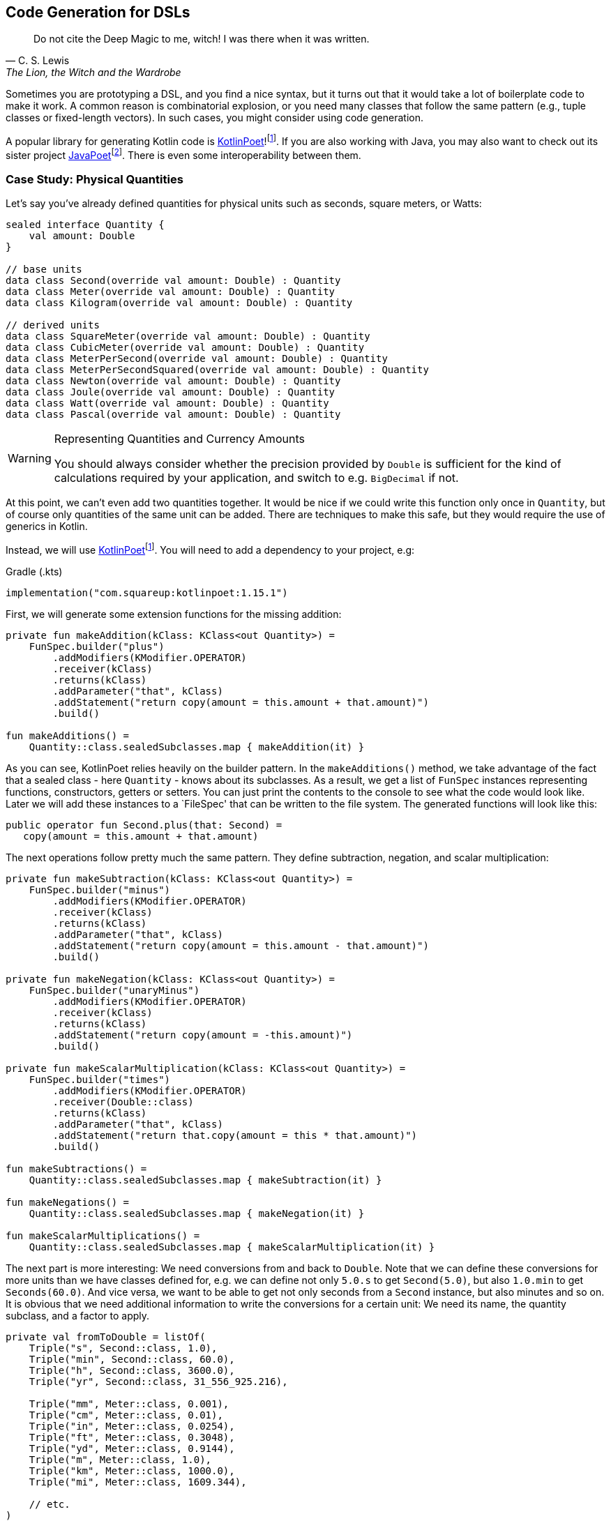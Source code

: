 :imagesdir: ./images

== Code Generation for DSLs (((Code Generation)))

> Do not cite the Deep Magic to me, witch! I was there when it was written.
-- C. S. Lewis, The Lion, the Witch and the Wardrobe

Sometimes you are prototyping a DSL, and you find a nice syntax, but it turns out that it would take a lot of boilerplate code to make it work. A common reason is combinatorial explosion, or you need many classes that follow the same pattern (e.g., tuple classes or fixed-length vectors). In such cases, you might consider using code generation.

A popular library for generating Kotlin code is https://square.github.io/kotlinpoet[KotlinPoet]!footnote:kotlinpoet[KotlinPoet: https://square.github.io/kotlinpoet](((KotlinPoet))). If you are also working with Java, you may also want to check out its sister project https://github.com/square/javapoet[JavaPoet]footnote:[JavaPoet: https://github.com/square/javapoet](((JavaPoet))). There is even some interoperability between them.

=== Case Study: Physical Quantities

Let's say you've already defined quantities for physical units such as seconds, square meters, or Watts:

[source,kotlin]
----
sealed interface Quantity {
    val amount: Double
}

// base units
data class Second(override val amount: Double) : Quantity
data class Meter(override val amount: Double) : Quantity
data class Kilogram(override val amount: Double) : Quantity

// derived units
data class SquareMeter(override val amount: Double) : Quantity
data class CubicMeter(override val amount: Double) : Quantity
data class MeterPerSecond(override val amount: Double) : Quantity
data class MeterPerSecondSquared(override val amount: Double) : Quantity
data class Newton(override val amount: Double) : Quantity
data class Joule(override val amount: Double) : Quantity
data class Watt(override val amount: Double) : Quantity
data class Pascal(override val amount: Double) : Quantity
----

[WARNING]
.Representing Quantities and Currency Amounts
====
You should always consider whether the precision provided by `Double` is sufficient for the kind of calculations required by your application, and switch to e.g. `BigDecimal` if not.
====

At this point, we can't even add two quantities together. It would be nice if we could write this function only once in `Quantity`, but of course only quantities of the same unit can be added. There are techniques to make this safe, but they would require the use of generics in Kotlin.

Instead, we will use https://square.github.io/kotlinpoet[KotlinPoet]footnote:kotlinpoet[]. You will need to add a dependency to your project, e.g:

[source,kotlin]
.Gradle (.kts)
----
implementation("com.squareup:kotlinpoet:1.15.1")
----

First, we will generate some extension functions for the missing addition:

[source,kotlin]
----
private fun makeAddition(kClass: KClass<out Quantity>) =
    FunSpec.builder("plus")
        .addModifiers(KModifier.OPERATOR)
        .receiver(kClass)
        .returns(kClass)
        .addParameter("that", kClass)
        .addStatement("return copy(amount = this.amount + that.amount)")
        .build()

fun makeAdditions() =
    Quantity::class.sealedSubclasses.map { makeAddition(it) }
----

As you can see, KotlinPoet relies heavily on the builder pattern. In the `makeAdditions()` method, we take advantage of the fact that a sealed class - here `Quantity` - knows about its subclasses. As a result, we get a list of `FunSpec` instances representing functions, constructors, getters or setters. You can just print the contents to the console to see what the code would look like. Later we will add these instances to a `FileSpec' that can be written to the file system. The generated functions will look like this:

[source,kotlin]
----
public operator fun Second.plus(that: Second) =
   copy(amount = this.amount + that.amount)
----

The next operations follow pretty much the same pattern. They define subtraction, negation, and scalar multiplication:

[source,kotlin]
----
private fun makeSubtraction(kClass: KClass<out Quantity>) =
    FunSpec.builder("minus")
        .addModifiers(KModifier.OPERATOR)
        .receiver(kClass)
        .returns(kClass)
        .addParameter("that", kClass)
        .addStatement("return copy(amount = this.amount - that.amount)")
        .build()

private fun makeNegation(kClass: KClass<out Quantity>) =
    FunSpec.builder("unaryMinus")
        .addModifiers(KModifier.OPERATOR)
        .receiver(kClass)
        .returns(kClass)
        .addStatement("return copy(amount = -this.amount)")
        .build()

private fun makeScalarMultiplication(kClass: KClass<out Quantity>) =
    FunSpec.builder("times")
        .addModifiers(KModifier.OPERATOR)
        .receiver(Double::class)
        .returns(kClass)
        .addParameter("that", kClass)
        .addStatement("return that.copy(amount = this * that.amount)")
        .build()

fun makeSubtractions() =
    Quantity::class.sealedSubclasses.map { makeSubtraction(it) }

fun makeNegations() =
    Quantity::class.sealedSubclasses.map { makeNegation(it) }

fun makeScalarMultiplications() =
    Quantity::class.sealedSubclasses.map { makeScalarMultiplication(it) }
----

The next part is more interesting: We need conversions from and back to `Double`. Note that we can define these conversions for more units than we have classes defined for, e.g. we can define not only `5.0.s` to get `Second(5.0)`, but also `1.0.min` to get `Seconds(60.0)`. And vice versa, we want to be able to get not only seconds from a `Second` instance, but also minutes and so on. It is obvious that we need additional information to write the conversions for a certain unit: We need its name, the quantity subclass, and a factor to apply.

[source,kotlin]
----
private val fromToDouble = listOf(
    Triple("s", Second::class, 1.0),
    Triple("min", Second::class, 60.0),
    Triple("h", Second::class, 3600.0),
    Triple("yr", Second::class, 31_556_925.216),

    Triple("mm", Meter::class, 0.001),
    Triple("cm", Meter::class, 0.01),
    Triple("in", Meter::class, 0.0254),
    Triple("ft", Meter::class, 0.3048),
    Triple("yd", Meter::class, 0.9144),
    Triple("m", Meter::class, 1.0),
    Triple("km", Meter::class, 1000.0),
    Triple("mi", Meter::class, 1609.344),

    // etc.
)
----

To make the DSL a bit more readable, we will generate extension properties instead of extension functions, so we don't have to use brackets. The generating functions look like this:

[source,kotlin]
----
private fun makeDoubleToQuantity(unit: String, kClass: KClass<out Quantity>, factor: Double) =
    PropertySpec.builder(unit, kClass)
        .receiver(Double::class)
        .getter(
            FunSpec.getterBuilder()
                .addStatement("return %T(this * %L)", kClass, factor)
                .build()
        )
        .build()

private fun makeQuantityToDouble(unit: String, kClass: KClass<out Quantity>, factor: Double) =
    PropertySpec.builder(unit, Double::class)
        .receiver(kClass)
        .getter(
            FunSpec.getterBuilder()
                .addStatement("return this.amount / %L", factor)
                .build()
        )
        .build()

fun makeDoubleToQuantities() =
    fromToDouble.map { (u, k, f) -> makeDoubleToQuantity(u, k, f) }

fun makeQuantityToDoubles() =
    fromToDouble.map { (u, k, f) -> makeQuantityToDouble(u, k, f) }

----

In case you were wondering about the `(u, k, f)` part: This is the destructuring syntax, which works e.g. for `Pair`, `Triple` and data classes. Here is an example of a generated pair of transformations:

[source,kotlin]
----
public val Double.kJ: Joule
  get() = Joule(this * 1000.0)

public val Joule.kJ: Double
  get() = this.amount / 1000.0
----

So far, we can generate a lot of boilerplate code, but for the next task - multiplying and dividing quantities - it would be extremely tedious to write the necessary code by hand, even for our modest example. If we have N physical units, the number of possible multiplications and divisions is of the order of N² (we won't implement all possible combinations, but it's still a lot). When we have such polynomial or even exponential growth, we are dealing with a combinatorial explosion.

To tackle this problem, we first need all valid multiplication equations. This could look like this, where the first two values of a triple are the types of the factors, and the third is the type of the product:

[source,kotlin]
----
val multiply = listOf(
    Triple(Meter::class, Meter::class, SquareMeter::class),
    Triple(Meter::class, SquareMeter::class, CubicMeter::class),
    Triple(MeterPerSecond::class, Second::class, Meter::class),
    Triple(MeterPerSecondSquared::class, Second::class, MeterPerSecond::class),
    Triple(MeterPerSecondSquared::class, Kilogram::class, Newton::class),
    Triple(Pascal::class, SquareMeter::class, Newton::class),
    Triple(Newton::class, Meter::class, Joule::class),
    Triple(Watt::class, Second::class, Joule::class),

    // etc.
)
----

Now we evaluate these equations for both multiplication and division. A slight complication is that we also want to add functions with swapped operands, but only if they are of different types:

[source,kotlin]
----
private fun makeMultiplication(
    in1: KClass<out Quantity>,
    in2: KClass<out Quantity>,
    out: KClass<out Quantity>
) = FunSpec.builder("times")
        .addModifiers(KModifier.OPERATOR)
        .receiver(in1)
        .returns(out)
        .addParameter("that", in2)
        .addStatement("return %T(this.amount * that.amount)", out)
        .build()

private fun makeDivision(
    in1: KClass<out Quantity>,
    in2: KClass<out Quantity>,
    out: KClass<out Quantity>
) = FunSpec.builder("div")
        .addModifiers(KModifier.OPERATOR)
        .receiver(in1)
        .returns(out)
        .addParameter("that", in2)
        .addStatement("return %T(this.amount / that.amount)", out)
        .build()

fun makeMultiplications() =
    multiply.flatMap { (in1, in2, out) ->
        when {
            in1 == in2 -> listOf(makeMultiplication(in1, in2, out))
            else -> listOf(
                makeMultiplication(in1, in2, out),
                makeMultiplication(in2, in1, out))
        }
    }

fun makeDivisions() =
    multiply.flatMap { (in1, in2, out) ->
        when {
            in1 == in2 -> listOf(makeDivision(out, in1, in2))
            else -> listOf(
                makeDivision(out, in1, in2),
                makeDivision(out, in2, in1))
        }
    }
----

This is the result of the function generation process:

[source,kotlin]
----
public operator fun Newton.times(that: Meter) =
    Joule(this.amount * that.amount)

public operator fun Meter.times(that: Newton) =
    Joule(this.amount * that.amount)

public operator fun Joule.div(that: Meter) =
    Newton(this.amount / that.amount)

public operator fun Joule.div(that: Newton) =
    Meter(this.amount / that.amount)

// etc.
----

To finish the DSL, we need to write the generated code to a file. For simplicity, we will write it right next to the generating file, but it is common to have separate directories for generated code. For convenience, I have added two extension functions to `FileSpec` that allow you to add multiple properties or functions at once:

[source,kotlin]
----
fun main() {
    FileSpec.builder("creativeDSLs.chapter_12.units", "generated")
        .addProperties(makeQuantityToAmounts())
        .addProperties(makeAmountToQuantities())
        .addFunctions(makeAdditions())
        .addFunctions(makeSubtractions())
        .addFunctions(makeNegations())
        .addFunctions(makeScalarMultiplications())
        .addFunctions(makeMultiplications())
        .addFunctions(makeDivisions())
        .build()
        .writeTo(Path.of("./src/main/kotlin/"))
}

fun FileSpec.Builder.addProperties(properties: List<PropertySpec>) =
    this.also { properties.forEach { this.addProperty(it) } }

fun FileSpec.Builder.addFunctions(functions: List<FunSpec>) =
    this.also { functions.forEach { this.addFunction(it) } }
----

As you can see, working with KotlinPoet is pretty straightforward. You use the various spec classes to assemble your code, and the `FileSpec` and `ClassSpec` classes allow you to write the file or class to the file system. Behind the scenes, KotlinPoet does a lot of work for you, such as managing imports or simplifying your code (e.g., converting function bodies with braces to expression syntax where possible).

With our generated DSL in place, we can now calculate physical quantities in a safe and convenient way, e.g:

[source,kotlin]
----
val acceleration = 30.0.m_s / 1.0.s
val force = acceleration * 64.0.kg
val energy = force * 5.0.m
println("${energy.kJ} kiloJoule")
----

The example code is written in such a way that you manually generate the code via the `main()` method when the DSL has changed. This is a simple approach if you know that code changes won't happen very often, but it can quickly become cumbersome if changes become more frequent. In the next section, we will discuss using an annotation processor instead.

=== Writing an annotation processor using KSP (((Annotation Processor))) (((KSP))) (((Kotlin Symbol Processing API)))

There are two APIs for annotation processors in Kotlin. The older one is called `kapt`, which is no longer actively developed, but is still used for many projects. The more modern API is `KSP`, which stands for https://kotlinlang.org/docs/ksp-overview.html[Kotlin Symbol Processing]footnote:[Kotlin Symbol Processing: https://kotlinlang.org/docs/ksp-overview.html].

Before deciding to write an annotation processor, it's important to understand how it works and what its limitations are. You will need at least two modules: One module containing annotations, related interfaces, etc. that you can use in your client code to specify your requirements to the annotation processor, and one module containing the annotation processor itself that is integrated into the build process to do things like code generation, reporting, or to provide tooling support. Often, a third module is added for testing purposes, because not only do you want to have unit tests for the processor classes, but you also need to verify that the processor works as intended when building client code.

.Generating DSL Code with KSP
image::GeneratingDslCode.png[Generating DSL Code with KSP, pdfwidth=50%, align="center"]

[WARNING]
.KSP and Reflection
====
At the time you call KSP, the client code is not yet built, which means **you can't use regular reflection** and no `KClass` instances of client classes. The KSP API gives you syntactic information about the code, but working with this API isn't as convenient and comprehensive as using reflection.
====

The lack of reflection support means that KSP may not be the right tool if you need to rely heavily on code inspection, and that you should think about making the process of gathering information as easy as possible for the processor, e.g. by using annotations.

==== Designing the DSL and writing the annotations module

What would an annotation-based DSL for defining the relationship between physical quantities look like? We don't want to hardcode the annotation processor to use our specific quantity hierarchy, but to be more flexible. Therefore, we will assume that the there is a sealed interface, that all quantities implement, and that the quantities are data classes with a single `Double` argument.

We have three types of operations:

* All classes implementing the top-level interface should support the basic operations like `+`, `-`, negation and scalar multiplication. Since a sealed interface knows its implementing classes, it is sufficient to mark only this interface with an annotation, which we will call `@QuantityOperations`.
* The conversions from and to `Double` can be expressed by `@Conversion` annotations on the corresponding class.
* The multiplication involves three classes, but it seems most convenient to annotate the resulting product class and refer to the factor classes in the annotation.

The resulting annotation-based DSL might look like this:

[source,kotlin]
----
@QuantityOperations
sealed interface Quantity {
    val amount: Double
}

@Conversion("mm2", 0.000_001)
@Conversion("m2", 1.0)
@Conversion("km2", 1_000_000.0)
@MultiplicationResult(Meter::class, Meter::class)
data class SquareMeter(override val amount: Double) : Quantity
----

Here are the definitions of the required annotations:

[source,kotlin]
----
@Target(AnnotationTarget.CLASS)
@Retention(AnnotationRetention.RUNTIME)
annotation class QuantityOperations

@Repeatable
@Target(AnnotationTarget.CLASS)
@Retention(AnnotationRetention.RUNTIME)
annotation class Conversion(
    val derivedUnit: String,
    val factor: Double
)

@Repeatable
@Target(AnnotationTarget.CLASS)
@Retention(AnnotationRetention.RUNTIME)
annotation class MultiplicationResult(
    val factor1: KClass<*>,
    val factor2: KClass<*>
)
----

Since the annotation processor needs to know about these annotations as well, it would be tied to your specific client code if you put the annotations there. That's why it's almost always a good idea to put the annotations in a separate module that allows the annotation processor to be used in other environments.

[#annotationProcessor]
==== Writing the Annotation Processor

This book can only give a very high level overview of KSP. This means that the general structure of the KSP module is explained, but not the specifics of the KSP API. Please refer to https://kotlinlang.org/docs/ksp-quickstart.html[KSP Documentation]footnote:[KSP - Documentation: https://kotlinlang.org/docs/ksp-quickstart.html] for a more detailed discussion.

In your gradle build file, you will need dependencies to the KSP API (`com.google.devtools.ksp:symbol-processing-api`), to the KSP extensions of KotlinPoet (`com.squareup:kotlinpoet-ksp`), and to the module with your custom annotations.

[WARNING]
.Incremental Mode
====
KSP runs in https://kotlinlang.org/docs/ksp-incremental.html[incremental mode]footnote:[KSP - Incremental: https://kotlinlang.org/docs/ksp-incremental.html] by default, which means that it tries to avoid unnecessary re-processing of the sources. This is implemented by restricting the results of methods like `Resolver.getAllFiles()` and `Resolver.getSymbolsWithAnnotation()` to only the files that have changed.

This setting is based on the assumption that the KSP code itself usually doesn't change during subsequent runs, which in turn means that it won't work correctly during the implementation of the KSP module itself. To disable incremental mode in the modules that use your KSP during development, set the gradle property `ksp.incremental=false`, e.g. in their `gradle.settings` files.

There are other settings that affect which files are considered "dirty" (changed) such as `ksp.intermodule.change` and `aggregating`, see the documentation for more information.
====

A KSP implementation consists of three main parts:

- A `SymbolProcessorProvider`: This class allows the KSP library to use Java's https://docs.oracle.com/javase/tutorial/sound/SPI-intro.html[Service Provider Interface]footnote:[Service Provider Interface: https://docs.oracle.com/javase/tutorial/sound/SPI-intro.html] mechanism to discover new processors.
- A `SymbolProcessor`: This class is the starting point of the annotation processor. Typically, it determines what tasks need to be performed, e.g. by inspecting annotations.
- `KSVisitor` classes: After determining __what__ to do, the processor usually delegates the work to one or more visitor classes that know __how__ to do a particular task. You don't have to follow this pattern, but it helps to clarify responsibilities and is the preferred approach according to the KSP documentation.

The provider class just points to our processor:

[source,kotlin]
----
import com.google.devtools.ksp.processing.SymbolProcessor
import com.google.devtools.ksp.processing.SymbolProcessorEnvironment
import com.google.devtools.ksp.processing.SymbolProcessorProvider

class UnitsProcessorProvider : SymbolProcessorProvider {
    override fun create(
        environment: SymbolProcessorEnvironment
    ): SymbolProcessor = UnitsSymbolProcessor(
        codeGenerator = environment.codeGenerator,
        logger = environment.logger,
        options = environment.options
    )
}
----

This provider class must be registered in a text file called `SymbolProcessorProvider` located in the `resources/META-INF/services` folder. In this file you simply add a single line with the qualified name of the provider class.

The processor will find all classes annotated with `@Conversion`, `@QuantityOperations` and `@MultiplicationResult` and delegate code generation to the appropriate visitors:

[source,kotlin]
----
class UnitsSymbolProcessor(
    private val codeGenerator: CodeGenerator,
    private val logger: KSPLogger,
    private val options: Map<String, String>
) : SymbolProcessor {

    override fun process(resolver: Resolver): List<KSAnnotated> {

        val conversionDeclarations = invokeVisitor(
            resolver,
            Conversion::class,
            ConversionVisitor(codeGenerator, logger)
        )

        val operationsDeclarations = invokeVisitor(
            resolver,
            QuantityOperations::class,
            OperationsVisitor(codeGenerator, logger)
        )

        val multiplicationDeclarations = invokeVisitor(
            resolver,
            MultiplicationResult::class,
            MultiplicationVisitor(codeGenerator, logger)
        )

        return listOf(
            conversionDeclarations,
            operationsDeclarations,
            multiplicationDeclarations
        ).flatten().distinct().filterNot { it.validate() }
    }

    private fun invokeVisitor(
        resolver: Resolver,
        annotation: KClass<*>,
        visitor: KSVisitorVoid
    ): List<KSClassDeclaration> =
        resolver.getSymbolsWithAnnotation(annotation.qualifiedName!!)
            .distinct()
            .filterIsInstance<KSClassDeclaration>()
            .toList()
            .onEach { it.accept(visitor, Unit) }
}
----

The first visitor provides conversion functions from and to `Double`:

[source,kotlin]
----
class ConversionVisitor(
    private val codeGenerator: CodeGenerator,
    private val logger: KSPLogger
) : KSVisitorVoid() {

    @OptIn(KspExperimental::class)
    override fun visitClassDeclaration(classDeclaration: KSClassDeclaration, data: Unit) {

        val shortName = classDeclaration.simpleName.getShortName()

        val annotations: List<Conversion> = classDeclaration
            .getAnnotationsByType(Conversion::class).toList()

        val fileSpec =
            FileSpec.builder(
                packageName = classDeclaration.packageName.asString(),
                fileName = shortName.lowercase() + "Conversions"
            ).run {
                annotations.forEach { conversion ->
                    addProperty(
                        makeDoubleToQuantity(
                            conversion.derivedUnit,
                            classDeclaration.toClassName(),
                            conversion.factor
                        )
                    )
                    addProperty(
                        makeQuantityToDouble(
                            conversion.derivedUnit,
                            classDeclaration.toClassName(),
                            conversion.factor
                        )
                    )
                }
                build()
            }

        fileSpec.writeTo(codeGenerator, false)
    }

    fun makeDoubleToQuantity(unit: String, className: ClassName, factor: Double) =
        PropertySpec.builder(unit, className)
            .receiver(Double::class)
            .getter(
                FunSpec.getterBuilder()
                    .addStatement("return %T(this * %L)", className, factor)
                    .build()
            )
            .build()

    fun makeQuantityToDouble(unit: String, className: ClassName, factor: Double) =
        PropertySpec.builder(unit, Double::class)
            .receiver(className)
            .getter(
                FunSpec.getterBuilder()
                    .addStatement("return this.component1() / %L", factor)
                    .build()
            )
            .build()
}
----

The resulting methods are written in a separate file, e.g. for the quantity class `Meter`, they are located in `meterConversions.kt`.

Note that we don't rely on a specific argument name like `amount` in the quantity class, but rather access the value using the `component1()` method. This allows us to rename the argument in the client code without breaking the annotation processor.

The next visitor deals with basic operations such as adding and subtracting quantities:

[source,kotlin]
----
class OperationsVisitor(
    private val codeGenerator: CodeGenerator,
    private val logger: KSPLogger
) : KSVisitorVoid() {

    override fun visitClassDeclaration(classDeclaration: KSClassDeclaration, data: Unit) {

        val shortName = classDeclaration.simpleName.getShortName()

        if (Modifier.SEALED !in classDeclaration.modifiers) {
            logger.error("Can't generator operations, <$shortName> is not a sealed class.")
        }

        val subclasses: Sequence<ClassName> =
            classDeclaration.getSealedSubclasses().map { it.toClassName() }

        val fileSpec =
            FileSpec.builder(
                packageName = classDeclaration.packageName.asString(),
                fileName = shortName.lowercase() + "Operations"
            ).run {
                subclasses.forEach { subclass ->
                    addFunction(makeAddition(subclass))
                    addFunction(makeSubtraction(subclass))
                    addFunction(makeNegation(subclass))
                    addFunction(makeScalarMultiplication(subclass))
                }
                build()
            }

        fileSpec.writeTo(codeGenerator, false)
    }

    private fun makeAddition(className: ClassName) =
        FunSpec.builder("plus")
            .addModifiers(KModifier.OPERATOR)
            .receiver(className)
            .returns(className)
            .addParameter("that", className)
            .addStatement("return copy(this.component1() + that.component1())")
            .build()

    private fun makeSubtraction(className: ClassName) =
        FunSpec.builder("minus")
            .addModifiers(KModifier.OPERATOR)
            .receiver(className)
            .returns(className)
            .addParameter("that", className)
            .addStatement("return copy(this.component1() - that.component1())")
            .build()

    private fun makeNegation(className: ClassName) =
        FunSpec.builder("unaryMinus")
            .addModifiers(KModifier.OPERATOR)
            .receiver(className)
            .returns(className)
            .addStatement("return copy(-this.component1())")
            .build()

    private fun makeScalarMultiplication(className: ClassName) =
        FunSpec.builder("times")
            .addModifiers(KModifier.OPERATOR)
            .receiver(Double::class)
            .returns(className)
            .addParameter("that", className)
            .addStatement("return that.copy(this * that.component1())")
            .build()
}
----

In this case, we don't extract any information from the annotation, but rather from the class itself, which is assumed to be `sealed`, and thus allows us to enumerate its child classes.

The last visitor generates the code to multiply and divide quantities:

[source,kotlin]
----
class MultiplicationVisitor(
    private val codeGenerator: CodeGenerator,
    private val logger: KSPLogger
) : KSVisitorVoid() {

    override fun visitClassDeclaration(classDeclaration: KSClassDeclaration, data: Unit) {

        val shortName = classDeclaration.simpleName.getShortName()

        val factorPairs: List<Pair<ClassName, ClassName>> = classDeclaration
            .getAnnotations(MultiplicationResult::class)
            .map(KSAnnotation::arguments)
            .map { args ->
                val factor1 = args.first { arg -> arg.name?.getShortName() == "factor1" }.value as KSType
                val factor2 = args.first { arg -> arg.name?.getShortName() == "factor2" }.value as KSType
                factor1.toClassName() to factor2.toClassName()
            }

        val fileSpec =
            FileSpec.builder(
                packageName = classDeclaration.packageName.asString(),
                fileName = shortName.lowercase() + "Multiplications"
            ).run {
                factorPairs.forEach { (factor1, factor2) ->
                    addFunctions(factor1, factor2, classDeclaration.toClassName())
                    if (factor1.toString() != factor2.toString()) {
                        addFunctions(factor2, factor1, classDeclaration.toClassName())
                    }
                }
                build()
            }

        fileSpec.writeTo(codeGenerator, false)
    }

    private fun FileSpec.Builder.addFunctions(
        factor1: ClassName,
        factor2: ClassName,
        result: ClassName
    ) {
        addFunction(makeMultiplication(factor1, factor2, result))
        addFunction(makeDivision(result, factor1, factor2))
    }

    private fun makeMultiplication(
        in1: ClassName,
        in2: ClassName,
        out: ClassName
    ) = FunSpec.builder("times")
        .addModifiers(KModifier.OPERATOR)
        .receiver(in1)
        .returns(out)
        .addParameter("that", in2)
        .addStatement("return %T(this.component1() * that.component1())", out)
        .build()

    private fun makeDivision(
        in1: ClassName,
        in2: ClassName,
        out: ClassName
    ) = FunSpec.builder("div")
        .addModifiers(KModifier.OPERATOR)
        .receiver(in1)
        .returns(out)
        .addParameter("that", in2)
        .addStatement("return %T(this.component1() / that.component1())", out)
        .build()

    private fun KSClassDeclaration.getAnnotations(annotationClass: KClass<*>): List<KSAnnotation> =
        annotations.filter { it.shortName.getShortName() == annotationClass.simpleName }.toList()
}
----

As a small difficulty, we have to make sure that the operations with switched factors are added only if the factor classes are different.

If you read the code carefully, you will notice the rather complicated annotation handling code. Why can't we just get the annotation and read its arguments like we did in `ConversionVisitor`? This is because accessing arguments of type `KClass` or `Class` will result in a `ClassNotFoundException` if the corresponding classes are not yet known.

This is all we need to generate the necessary functions. To call our KSP module in client code, we need to add the KSP plugin and a dependency on our module to our Gradle build file:

[source,kotlin]
.build.gradle.kts
----
plugins {
    ...
    id("com.google.devtools.ksp") version "1.9.20-1.0.14"
}
...
dependencies {
    ...
    ksp(/* reference to the KSP module */)
    ...
}
----

If the module is in a repository, it can be referenced with group, artifact, and version just like any other dependency. If it is part of the same multi-module project, it can be referenced as `ksp(project(":moduleName"))` instead. After this change, the processor will be invoked for each build and generate the necessary files.

=== Case Study: Generating Data Class Patterns ===

In the last chapter, we developed a small pattern matching DSL, but it lacked the ability to create pattern functions for data classes. In this case study, we will only discuss the annotation and the KSP visitor class, as the remaining parts are very similar to the previous one.

[source,kotlin]
----
@Target(AnnotationTarget.CLASS)
@Retention(AnnotationRetention.RUNTIME)
annotation class DataClassPattern

...

private const val patternPackage = "creativeDSLs.chapter_12.patterns"

class PatternVisitor(
    private val codeGenerator: CodeGenerator,
    private val logger: KSPLogger
) : KSVisitorVoid() {

    private val patternClassName = ClassName(patternPackage, "Pattern")

    override fun visitClassDeclaration(
        classDeclaration: KSClassDeclaration,
        data: Unit
    ) {
        val shortName = classDeclaration.simpleName.getShortName()

        logger.warn("found $shortName")

        if (Modifier.DATA !in classDeclaration.modifiers) {
            logger.error("Can't generate pattern, <$shortName> isn't a data class")
        }

        val parameters = classDeclaration.primaryConstructor!!.parameters
        val funSpec = patternFunction(shortName, parameters, classDeclaration)

        val fileSpec = FileSpec.builder(
            packageName = classDeclaration.packageName.asString(),
            fileName = shortName.decap() + "Pattern"
        ).addFunction(funSpec).addImport(patternPackage, "any").build()

        fileSpec.writeTo(codeGenerator, false)
    }

    private fun patternFunction(
        shortName: String,
        parameters: List<KSValueParameter>,
        classDeclaration: KSClassDeclaration
    ) = FunSpec.builder(functionName(shortName))
        .addParameters(parameters.map { param ->
            ParameterSpec.builder(
                name = param.name!!.getShortName(),
                type = patternClassName.parameterizedBy(param.type.toTypeName())
            ).defaultValue("any()")
                .build()
        })
        .returns(patternClassName.parameterizedBy(classDeclaration.toClassName().copy(nullable = true)))
        .beginControlFlow("return")
        .beginControlFlow("when(it)")
        .addCode("null -> false\n")
        .addCode("else -> %L", parameters.joinToString(" &&\n        ", "", "\n") { param ->
            "${param.name!!.getShortName()}(it.${param.name!!.getShortName()})"
        })
        .endControlFlow()
        .endControlFlow()
        .build()

    private fun String.decap(): String =
        this.replaceFirstChar { it.lowercase(Locale.getDefault()) }

    private fun functionName(shortName: String) = shortName.decap()
        .let { decap ->
            if (decap == shortName) "${decap}Pattern" else decap
        }
}
----

The `@DataClassPattern` annotation can be very simple, it's just a marker for the KSP. The symbol processor collects all classes with this annotation and calls the visitor. The visitor first makes sure that the input is indeed a data class, then generates the pattern function, and finally writes this function to a file in the same package.

Here is the sample output for a given data class:

[source,kotlin]
----
enum class Continent {
    Europe, Africa, Asia, NorthAmerica,
    SouthAmerica, Australia, Antarctica
}

// given data class
@DataClassPattern
data class Country(
    val name: String,
    val capital: String,
    val continent: Continent,
    val millionPeople: Double
)

// function generated by PatternVisitor
public fun country(
  name: Pattern<String> = any(),
  capital: Pattern<String> = any(),
  continent: Pattern<Continent> = any(),
  millionPeople: Pattern<Double> = any(),
): Pattern<Country?> = {
  when(it) {
    null -> false
    else -> name(it.name) &&
            capital(it.capital) &&
            continent(it.continent) &&
            millionPeople(it.millionPeople)
  }
}
----

This function can be used in a `match` block as described in the last chapter.

It should be mentioned that our annotation processor is not perfect, e.g. it can't handle data classes with generic fields.

=== Conclusion

The decision to use code generation requires careful consideration because of the effort required. However, this technique allows you to implement DSLs that would just be too much overhead without it. And with libraries like https://square.github.io/kotlinpoet[KotlinPoet]footnote:kotlinpoet[], it is quite intuitive to generate the code you want. Kotlin-Poet is itself a nice example of a real-world DSL, and will be explored as such in the final chapter.

Using code generation in conjunction with annotation processors like KSP can produce flexible, powerful, and well-integrated DSLs that wouldn't otherwise be possible.

==== Preferable Use Cases

* Data creation and initialization
* Data transformation
* Data validation
* Defining operations
* Execute actions
* Testing
* Reporting and analytics
* Simulation and modeling

*Pros*

* Automates the process of writing boilerplate code
* Very flexible and customizable
* Often the only practical way to handle combinatorial explosion
* Intuitive libraries such as https://square.github.io/kotlinpoet[Kotlin-Poet] are available

*Cons*

* Requires some up-front effort and setup
* Strong dependency on the library used
* Longer build times if generation is done for every build
* Code can get out of sync if built on demand only
* Bug fixing can be challenging

